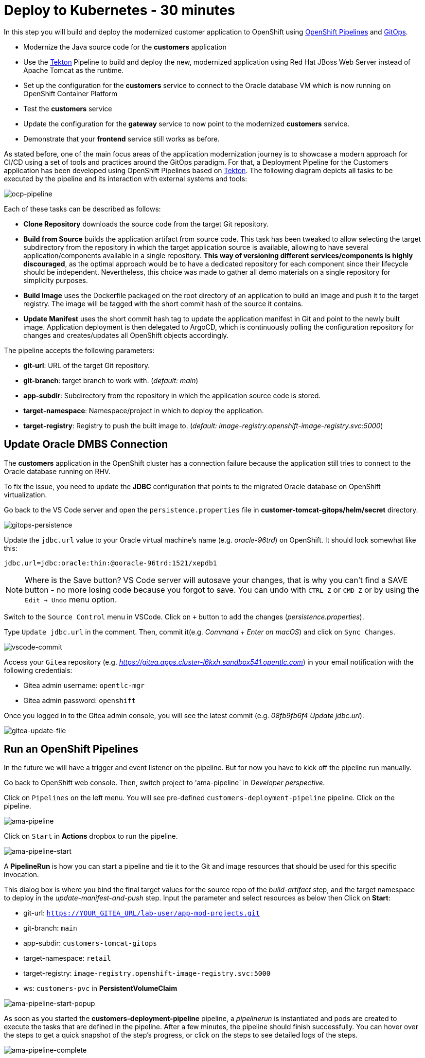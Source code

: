 = Deploy to Kubernetes - 30 minutes

In this step you will build and deploy the modernized customer application to OpenShift using https://docs.openshift.com/container-platform/4.10/cicd/pipelines/understanding-openshift-pipelines.html[OpenShift Pipelines^] and https://docs.openshift.com/container-platform/4.10/cicd/gitops/understanding-openshift-gitops.html[GitOps^].

* Modernize the Java source code for the *customers* application
* Use the https://tekton.dev/[Tekton^] Pipeline to build and deploy the new, modernized application using Red Hat JBoss Web Server instead of Apache Tomcat as the runtime.
* Set up the configuration for the *customers* service to connect to the Oracle database VM which is now running on OpenShift Container Platform
* Test the *customers* service
* Update the configuration for the *gateway* service to now point to the modernized *customers* service.
* Demonstrate that your *frontend* service still works as before.

As stated before, one of the main focus areas of the application modernization journey is to showcase a modern approach for CI/CD using a set of tools and practices around the GitOps paradigm. For that, a Deployment Pipeline for the Customers application has been developed using OpenShift Pipelines based on https://tekton.dev/[Tekton^]. The following diagram depicts all tasks to be executed by the pipeline and its interaction with external systems and tools:

image::../images/ocp-pipeline.png[ocp-pipeline]

Each of these tasks can be described as follows:

* *Clone Repository* downloads the source code from the target Git repository.
* *Build from Source* builds the application artifact from source code. This task has been tweaked to allow selecting the target subdirectory from the repository in which the target application source is available, allowing to have several application/components available in a single repository. *This way of versioning different services/components is highly discouraged*, as the optimal approach would be to have a dedicated repository for each component since their lifecycle should be independent. Nevertheless, this choice was made to gather all demo materials on a single repository for simplicity purposes.
* *Build Image* uses the Dockerfile packaged on the root directory of an application to build an image and push it to the target registry. The image will be tagged with the short commit hash of the source it contains.
* *Update Manifest* uses the short commit hash tag to update the application manifest in Git and point to the newly built image. Application deployment is then delegated to ArgoCD, which is continuously polling the configuration repository for changes and creates/updates all OpenShift objects accordingly.

The pipeline accepts the following parameters:

* *git-url*: URL of the target Git repository.
* *git-branch*: target branch to work with. (_default: main_)
* *app-subdir*: Subdirectory from the repository in which the application source code is stored.
* *target-namespace*: Namespace/project in which to deploy the application.
* *target-registry*: Registry to push the built image to. (_default: image-registry.openshift-image-registry.svc:5000_)

== Update Oracle DMBS Connection

The *customers* application in the OpenShift cluster has a connection failure because the application still tries to connect to the Oracle database running on RHV. 

To fix the issue, you need to update the *JDBC* configuration that points to the migrated Oracle database on OpenShift virtualization.

Go back to the VS Code server and open the `persistence.properties` file in *customer-tomcat-gitops/helm/secret* directory.

image::../images/gitops-persistence.png[gitops-persistence]

Update the `jdbc.url` value to your Oracle virtual machine's name (e.g. _oracle-96trd_) on OpenShift. It should look somewhat like this:

[source,yaml]
----
jdbc.url=jdbc:oracle:thin:@ooracle-96trd:1521/xepdb1
----

[NOTE]
====
Where is the Save button? VS Code server will autosave your changes, that is why you can’t find a SAVE button - no more losing code because you forgot to save. You can undo with `CTRL-Z` or `CMD-Z` or by using the `Edit -> Undo` menu option.
====

Switch to the `Source Control` menu in VSCode. Click on `+` button to add the changes (_persistence.properties_).

Type `Update jdbc.url` in the comment. Then, commit it(e.g. _Command + Enter on macOS_) and click on `Sync Changes`.

image::../images/vscode-commit.png[vscode-commit]

Access your `Gitea` repository (e.g. _https://gitea.apps.cluster-l6kxh.sandbox541.opentlc.com_) in your email notification with the following credentials:

* Gitea admin username: `opentlc-mgr`
* Gitea admin password: `openshift`

Once you logged in to the Gitea admin console, you will see the latest commit (e.g. _08fb9fb6f4 Update jdbc.url_).

image::../images/gitea-update-file.png[gitea-update-file]

== Run an OpenShift Pipelines

In the future we will have a trigger and event listener on the pipeline. But for now you have to kick off the pipeline run manually.

Go back to OpenShift web console. Then, switch project to 'ama-pipeline` in _Developer perspective_. 

Click on `Pipelines` on the left menu. You will see pre-defined `customers-deployment-pipeline` pipeline. Click on the pipeline.

image::../images/ama-pipeline.png[ama-pipeline]

Click on `Start` in *Actions* dropbox to run the pipeline.

image::../images/ama-pipeline-start.png[ama-pipeline-start]

A *PipelineRun* is how you can start a pipeline and tie it to the Git and image resources that should be used for this specific invocation.

This dialog box is where you bind the final target values for the source repo of the _build-artifact_ step, and the target namespace to deploy in the _update-manifest-and-push_ step. Input the parameter and select resources as below then Click on *Start*:

* git-url: `https://YOUR_GITEA_URL/lab-user/app-mod-projects.git`
* git-branch: `main`
* app-subdir: `customers-tomcat-gitops`
* target-namespace: `retail`
* target-registry: `image-registry.openshift-image-registry.svc:5000`
* ws: `customers-pvc` in *PersistentVolumeClaim*

image::../images/ama-pipeline-start-popup.png[ama-pipeline-start-popup]

As soon as you started the *customers-deployment-pipeline* pipeline, a _pipelinerun_ is instantiated and pods are created to execute the tasks that are defined in the pipeline. After a few minutes, the pipeline should finish successfully. You can hover over the steps to get a quick snapshot of the step’s progress, or click on the steps to see detailed logs of the steps.

image::../images/ama-pipeline-complete.png[ama-pipeline-complete]

Add some nice labels to correspond to the different languages, frameworks, and runtimes used in the app. Run the following `oc` commands in your local environment or VS Code server where you logged in to the OpenShift cluster.

[source,sh]
----
oc project retail && \
oc label deployment/inventory app.kubernetes.io/part-of=inventory app.openshift.io/runtime=quarkus --overwrite && \
oc label deployment/postgresql-inventory app.kubernetes.io/part-of=inventory app.openshift.io/runtime=postgresql --overwrite && \
oc annotate deployment/inventory app.openshift.io/connects-to=postgresql-inventory --overwrite && \
oc label deployment/orders app.kubernetes.io/part-of=orders app.openshift.io/runtime=spring --overwrite && \
oc label deployment/postgresql-orders app.kubernetes.io/part-of=orders app.openshift.io/runtime=postgresql --overwrite && \
oc annotate deployment/orders app.openshift.io/connects-to=postgresql-orders --overwrite && \
oc label deployment/customers app.kubernetes.io/part-of=customers app.openshift.io/runtime=tomcat --overwrite && \
oc label deployment/ordersfrontend app.kubernetes.io/part-of=ordersfrontend app.openshift.io/runtime=nodejs --overwrite && \
oc annotate deployment/ordersfrontend app.openshift.io/connects-to=gateway --overwrite && \
oc label deployment/gateway app.kubernetes.io/part-of=gateway app.openshift.io/runtime=spring --overwrite && \
oc annotate deployment/gateway app.openshift.io/connects-to=inventory,orders,customers --overwrite 
----

[NOTE]
====
You might have no connection between `gateway` and `customers`. In that case, you can add the connection by dragging in _Dev Console_.
====

Go back to the _Topology View_ of `retail` project in Developer perspective, the applications deployment should look like:

image::../images/app-topology.png[app-topology]

Now we need to update the `gateway` application's configuration to connect to the `customers` based on Kubernetes service name rather than the *IP address*.

== Sync the Gateway application in ArgoCD

Go back to the _VS Code_ and open the `application.yaml` file in *gatway/helm/config* directory. Replace *customers' URL* with the following URL.

[source,yaml]
----
url: http://customers/customers-tomcat-0.0.1-SNAPSHOT/customers
----

image::../images/update-customers-url.png[update-customers-url]

Switch to the `Source Control` menu in VSCode. Click on `+` button to add the changes (_application.yaml_).

Type `Update customers url` in the comment. Then, commit it(e.g. _Command + Enter on macOS_) and click on `Sync Changes`.

image::../images/update-customers-url-push.png[update-customers-url-push]

Access the ArgoCD admin console by clicking on `Open URL` over the *argocd-server* pod.

image::../images/argocd-server-route.png[argocd-server-route]

Then you will see the ArgoCD login page. The admin user's password is stored in the Kubernetes secret. Go to `Secret` on the left menu in _Developer perspective_ and click on the `argocd-cluster` secret. When you click on 'Hide values', the password will be shown. Then click on `copy` icon.

image::../images/argocd-secret.png[argocd-secret]

Go back to the ArgoCD login page, enter the following credentials.

* Username: `admin`
* Password: Paste the admin.password in the secret _(e.g. 1rjCPla5DZw3SWxsVv9cF2dmOuiYgHbA_)

image::../images/argocd-login.png[argocd-login]

you will see all applications such as _frontend, gateway, inventory, orders, and customers_. Click on `gateway` application.

image::../images/argocd-gateway.png[argocd-gateway]

When the code change (e.g. _application.yaml_) completes in _Gitea_ server, ArgoCD starts syncing the gateway application. It usually takes less than a minute to complete the sync.

image::../images/argocd-sync.png[argocd-sync]

Go to the OpenShift admin console to confirm if the `gateway-config` is updated based on the code change.

image::../images/gateway-new-configmap.png[gateway-new-configmap]

Now you need to kill the `gateway` pod to apply for the new ConfigMap. Go to the *Pod detail view*, click on `Delete Pod` in _Actions_ dropdown menu.

image::../images/delete-gateway-pod.png[delete-gateway-pod]

Click on 'Delete' on the popup window.

image::../images/delete-gateway-pod-popup.png[delete-gateway-pod-popup]

== Revisit the GLOBEX web page

Let's go back to the `Customers` in the *GLOBEX* web page. You can see the same customers data as you had in the VM.

image::../images/frontend.png[Frontend]

➡️ Next section: link:./7-enhance-apps.adoc[7 - Enhance Applications with Managed Services]